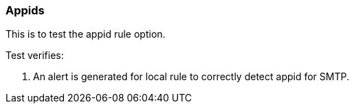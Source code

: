 === Appids

This is to test the appid rule option.

Test verifies:

1. An alert is generated for local rule to correctly detect appid
for SMTP.


